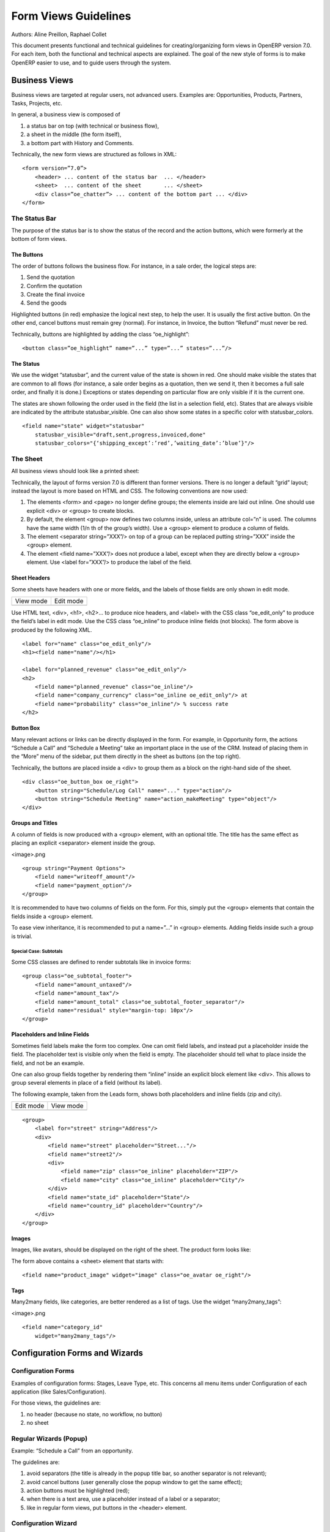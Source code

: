 .. _form-view-guidelines:

Form Views Guidelines
=====================

Authors: Aline Preillon, Raphael Collet


This document presents functional and technical guidelines for
creating/organizing form views in OpenERP version 7.0.  For each item, both the
functional and technical aspects are explained.  The goal of the new style of
forms is to make OpenERP easier to use, and to guide users through the system.

Business Views
--------------

Business views are targeted at regular users, not advanced users.  Examples
are: Opportunities, Products, Partners, Tasks, Projects, etc.

.. image:: /form-view-guidelines/oppreadonly.png

In general, a business view is composed of

1. a status bar on top (with technical or business flow),
2. a sheet in the middle (the form itself),
3. a bottom part with History and Comments.

Technically, the new form views are structured as follows in XML::

    <form version=”7.0”>
        <header> ... content of the status bar  ... </header>
        <sheet>  ... content of the sheet       ... </sheet>
        <div class=”oe_chatter”> ... content of the bottom part ... </div>
    </form>

The Status Bar
''''''''''''''

The purpose of the status bar is to show the status of the record and the
action buttons, which were formerly at the bottom of form views.

.. image:: /form-view-guidelines/status.png

The Buttons
...........

The order of buttons follows the business flow.  For instance, in a sale order,
the logical steps are:

1. Send the quotation
2. Confirm the quotation
3. Create the final invoice
4. Send the goods

Highlighted buttons (in red) emphasize the logical next step, to help the user.
It is usually the first active button.  On the other end, cancel buttons must
remain grey (normal).  For instance, in Invoice, the button “Refund” must never
be red.

Technically, buttons are highlighted by adding the class “oe_highlight”::

    <button class=”oe_highlight” name=”...” type=”...” states=”...”/>

The Status
..........

We use the widget “statusbar”, and the current value of the state is shown in
red.  One should make visible the states that are common to all flows (for
instance, a sale order begins as a quotation, then we send it, then it becomes
a full sale order, and finally it is done.)  Exceptions or states depending on
particular flow are only visible if it is the current one.

The states are shown following the order used in the field (the list in a
selection field, etc).  States that are always visible are indicated by the
attribute statusbar_visible.  One can also show some states in a specific color
with statusbar_colors.

::

    <field name="state" widget="statusbar"
        statusbar_visible="draft,sent,progress,invoiced,done"
        statusbar_colors="{‘shipping_except’:’red’,’waiting_date’:’blue’}"/>

The Sheet
'''''''''

All business views should look like a printed sheet:

.. image:: /form-view-guidelines/sheet.png

Technically, the layout of forms version 7.0 is different than former versions.
There is no longer a default “grid” layout; instead the layout is more based on
HTML and CSS.  The following conventions are now used:

1. The elements <form> and <page> no longer define groups; the elements inside
   are laid out inline.  One should use explicit <div> or <group> to create
   blocks.
2. By default, the element <group> now defines two columns inside, unless an
   attribute col=”n” is used.  The columns have the same width (1/n th of the
   group’s width).  Use a <group> element to produce a column of fields.
3. The element <separator string=”XXX”/> on top of a group can be replaced
   putting string=”XXX” inside the <group> element.
4. The element <field name=”XXX”/> does not produce a label, except when they
   are directly below a <group> element.  Use <label for=”XXX”/> to produce
   the label of the field.

Sheet Headers
.............

Some sheets have headers with one or more fields, and the labels of those
fields are only shown in edit mode.

+---------------------------------------------+----------------------------------------------+
|            View mode                        |                  Edit mode                   |
+---------------------------------------------+----------------------------------------------+
| .. image:: /form-view-guidelines/header.png | .. image:: /form-view-guidelines/header2.png |
+---------------------------------------------+----------------------------------------------+

Use HTML text, <div>, <h1>, <h2>… to produce nice headers, and <label> with the
CSS class “oe_edit_only” to produce the field’s label in edit mode.  Use the
CSS class “oe_inline” to produce inline fields (not blocks). The form above is
produced by the following XML.

::

    <label for="name" class="oe_edit_only"/>
    <h1><field name="name"/></h1>

    <label for="planned_revenue" class="oe_edit_only"/>
    <h2>
        <field name="planned_revenue" class="oe_inline"/>
        <field name="company_currency" class="oe_inline oe_edit_only"/> at 
        <field name="probability" class="oe_inline"/> % success rate
    </h2>

Button Box
..........

Many relevant actions or links can be directly displayed in the form.  For
example, in Opportunity form, the actions “Schedule a Call” and “Schedule a
Meeting” take an important place in the use of the CRM.  Instead of placing
them in the “More” menu of the sidebar, put them directly in the sheet as
buttons (on the top right).

.. image:: /form-view-guidelines/header3.png

Technically, the buttons are placed inside a <div> to group them as a block on
the right-hand side of the sheet.

::

    <div class="oe_button_box oe_right">
        <button string="Schedule/Log Call" name="..." type="action"/>
        <button string="Schedule Meeting" name="action_makeMeeting" type="object"/>
    </div>

Groups and Titles
.................

A column of fields is now produced with a <group> element, with an optional
title.  The title has the same effect as placing an explicit <separator>
element inside the group.

<image>.png

::

    <group string="Payment Options">
        <field name="writeoff_amount"/>
        <field name="payment_option"/>
    </group>

It is recommended to have two columns of fields on the form.  For this, simply
put the <group> elements that contain the fields inside a <group> element.

To ease view inheritance, it is recommended to put a name=”...” in <group>
elements.  Adding fields inside such a group is trivial.

Special Case: Subtotals
~~~~~~~~~~~~~~~~~~~~~~~

Some CSS classes are defined to render subtotals like in invoice forms:

.. image:: /form-view-guidelines/screenshot-00.png

::

    <group class="oe_subtotal_footer">
        <field name="amount_untaxed"/>
        <field name="amount_tax"/>
        <field name="amount_total" class="oe_subtotal_footer_separator"/>
        <field name="residual" style="margin-top: 10px"/>
    </group>

Placeholders and Inline Fields
..............................

Sometimes field labels make the form too complex.  One can omit field labels,
and instead put a placeholder inside the field.  The placeholder text is
visible only when the field is empty.  The placeholder should tell what to
place inside the field, and not be an example.

One can also group fields together by rendering them “inline” inside an
explicit block element like <div>.  This allows to group several elements in
place of a field (without its label).

The following example, taken from the Leads form, shows both placeholders and
inline fields (zip and city).

+--------------------------------------------------+----------------------------------------------------+
|                 Edit mode                        |                    View mode                       |
+--------------------------------------------------+----------------------------------------------------+
| .. image:: /form-view-guidelines/placeholder.png | .. image:: /form-view-guidelines/screenshot-01.png |
+--------------------------------------------------+----------------------------------------------------+

::

    <group>
        <label for="street" string="Address"/>
        <div>
            <field name="street" placeholder="Street..."/>
            <field name="street2"/>
            <div>
                <field name="zip" class="oe_inline" placeholder="ZIP"/>
                <field name="city" class="oe_inline" placeholder="City"/>
            </div>
            <field name="state_id" placeholder="State"/>
            <field name="country_id" placeholder="Country"/>
        </div>
    </group>

Images
......

Images, like avatars, should be displayed on the right of the sheet.  The
product form looks like:

.. image:: /form-view-guidelines/screenshot-02.png

The form above contains a <sheet> element that starts with::

    <field name="product_image" widget="image" class="oe_avatar oe_right"/>

Tags
....

Many2many fields, like categories, are better rendered as a list of tags.  Use
the widget “many2many_tags”:

<image>.png

::

    <field name="category_id"
        widget="many2many_tags"/>

Configuration Forms and Wizards
-------------------------------

Configuration Forms
'''''''''''''''''''

Examples of configuration forms: Stages, Leave Type, etc.  This concerns all
menu items under Configuration of each application (like Sales/Configuration).

.. image:: /form-view-guidelines/nosheet.png

For those views, the guidelines are:

1. no header (because no state, no workflow, no button)
2. no sheet

Regular Wizards (Popup)
'''''''''''''''''''''''

Example: “Schedule a Call” from an opportunity.

.. image:: /form-view-guidelines/wizard-popup.png

The guidelines are:

1. avoid separators (the title is already in the popup title bar, so another
   separator is not relevant);
2. avoid cancel buttons (user generally close the popup window to get the same
   effect);
3. action buttons must be highlighted (red);
4. when there is a text area, use a placeholder instead of a label or a
   separator;
5. like in regular form views, put buttons in the <header> element.

Configuration Wizard
''''''''''''''''''''

Example: Settings / Configuration / Sales.  The guidelines are:

1. always in line (no popup);
2. no sheet;
3. keep the cancel button (users cannot close the window);
4. the button “Apply” must be red.
